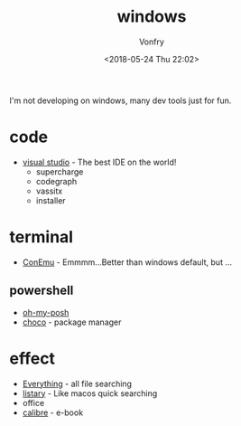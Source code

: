 #+TITLE: windows
#+DATE: <2018-05-24 Thu 22:02>
#+AUTHOR: Vonfry

I'm not developing on windows, many dev tools just for fun.

* code
  - [[https://www.visualstudio.com/][visual studio]] - The best IDE on the world!
    - supercharge
    - codegraph
    - vassitx
    - installer

* terminal
  - [[https://conemu.github.io/][ConEmu]] - Emmmm...Better than windows default, but ...

** powershell
   - [[https://github.com/JanDeDobbeleer/oh-my-posh][oh-my-posh]]
   - [[https://github.com/chocolatey/choco][choco]] - package manager

* effect
  - [[http://www.voidtools.com/][Everything]] - all file searching
  - [[http://www.listary.com/][listary]] - Like macos quick searching
  - office
  - [[https://calibre-ebook.com/][calibre]] - e-book
